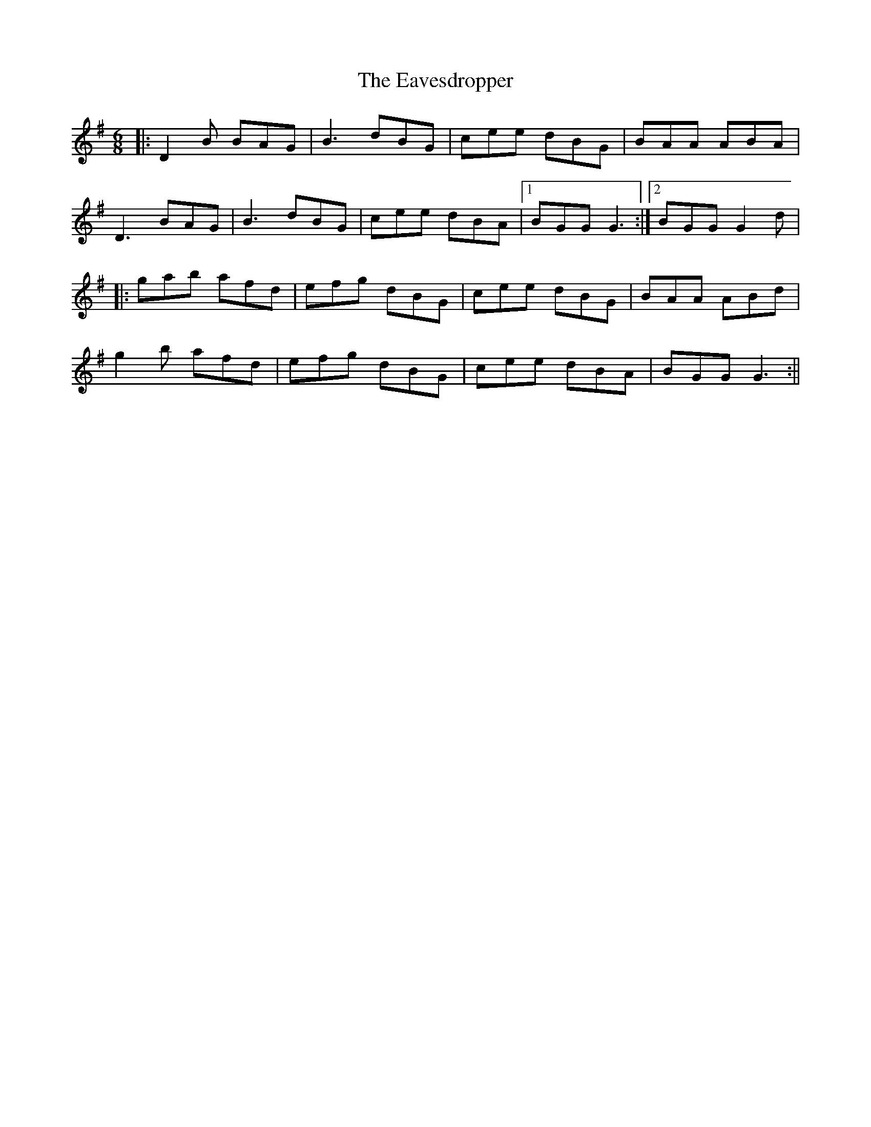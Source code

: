X: 107
T: The Eavesdropper
R: jig
M: 6/8
L: 1/8
K: Gmaj
|:D2B BAG|B3 dBG|cee dBG|BAA ABA|
D3 BAG|B3 dBG|cee dBA|1 BGG G3:|2 BGG G2d |
|:gab afd|efg dBG|cee dBG|BAA ABd|
g2b afd|efg dBG| cee dBA|BGG G3:||
